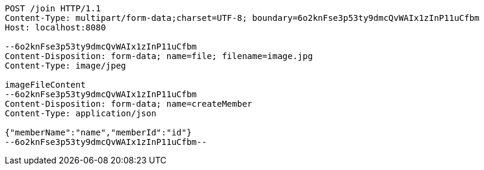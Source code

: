[source,http,options="nowrap"]
----
POST /join HTTP/1.1
Content-Type: multipart/form-data;charset=UTF-8; boundary=6o2knFse3p53ty9dmcQvWAIx1zInP11uCfbm
Host: localhost:8080

--6o2knFse3p53ty9dmcQvWAIx1zInP11uCfbm
Content-Disposition: form-data; name=file; filename=image.jpg
Content-Type: image/jpeg

imageFileContent
--6o2knFse3p53ty9dmcQvWAIx1zInP11uCfbm
Content-Disposition: form-data; name=createMember
Content-Type: application/json

{"memberName":"name","memberId":"id"}
--6o2knFse3p53ty9dmcQvWAIx1zInP11uCfbm--
----